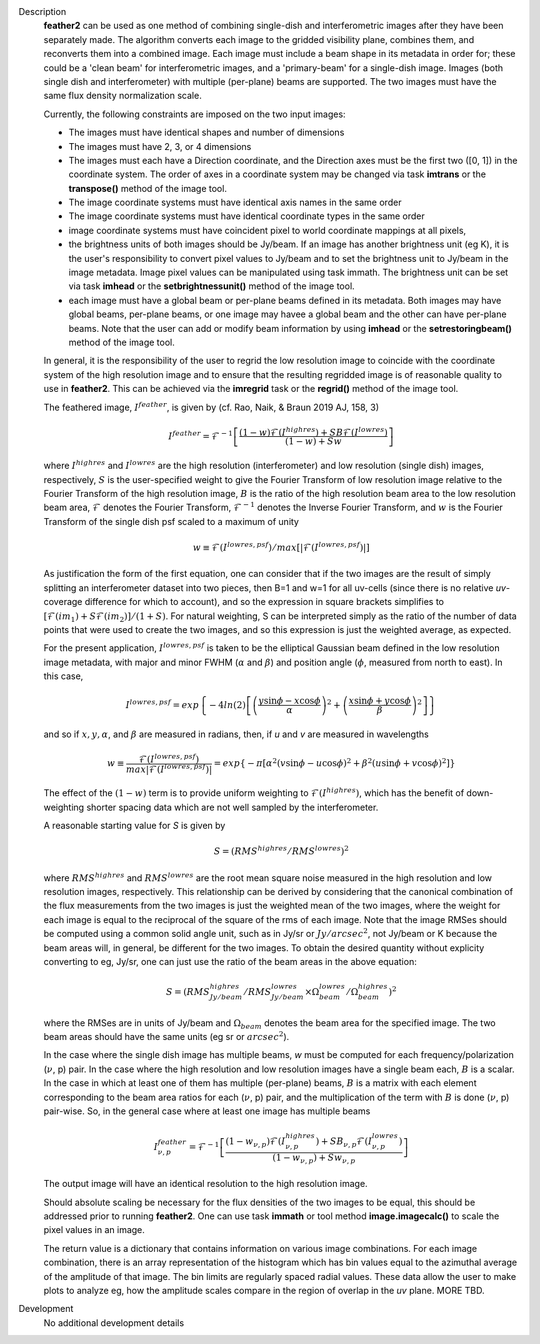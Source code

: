 

.. _Description:

Description
   **feather2** can be used as one method of combining single-dish and
   interferometric images after they have been separately made.
   The algorithm converts each image to the gridded visibility plane,
   combines them, and reconverts them into a combined image. Each
   image must include a beam shape in its metadata in order for;
   these could be a 'clean beam' for interferometric images, and a
   'primary-beam' for a single-dish image. Images (both single dish
   and interferometer) with multiple (per-plane) beams are supported.
   The two images must have the same flux density normalization scale.
   
   Currently, the following constraints are imposed on the two input
   images:

   * The images must have identical shapes and number of dimensions
   * The images must have 2, 3, or 4 dimensions
   * The images must each have a Direction coordinate, and the Direction
     axes must be the first two ([0, 1]) in the coordinate system.
     The order of axes in a coordinate system may be changed via task
     **imtrans** or the **transpose()** method of the image tool.
   * The image coordinate systems must have identical axis names in
     the same order
   * The image coordinate systems must have identical coordinate
     types in the same order
   * image coordinate systems must have coincident pixel to world
     coordinate mappings at all pixels,
   * the brightness units of both images should be Jy/beam. If
     an image has another brightness unit (eg K), it is the user's
     responsibility to convert pixel values to Jy/beam and to set
     the brightness unit to Jy/beam in the image metadata. Image
     pixel values can be manipulated using task immath. The
     brightness unit can be set via task **imhead** or the
     **setbrightnessunit()** method of the image tool.
   * each image must have a global beam or per-plane beams defined
     in its metadata. Both images may have global beams, per-plane 
     beams, or one image may havee a global beam and the other
     can have per-plane beams. Note that the user can add or 
     modify beam information by using **imhead** or the
     **setrestoringbeam()** method of the image tool.

   In general, it is the responsibility of the user to regrid the
   low resolution image to coincide with the coordinate system of
   the high resolution image and to ensure that the resulting
   regridded image is of reasonable quality to use in **feather2**.
   This can be achieved via the **imregrid** task or the
   **regrid()** method of the image tool.
   
   The feathered image, :math:`I^{feather}`, is given by (cf. Rao,
   Naik, & Braun 2019 AJ, 158, 3)

   .. math::

        I^{feather} = \mathcal{F}^{-1}\left[
            \frac
                {(1-w)\mathcal{F}(I^{highres}) + SB\mathcal{F}(I^{lowres})}
                {(1-w) + Sw}
        \right]

   where  :math:`I^{highres}` and :math:`I^{lowres}` are the high resolution
   (interferometer) and low resolution (single dish) images, respectively,
   :math:`S` is the user-specified weight to give the Fourier Transform of
   low resolution image relative to the Fourier Transform of the high
   resolution image, :math:`B` is the ratio of the high resolution beam
   area to the low resolution beam area, :math:`\mathcal{F}` denotes the Fourier
   Transform, :math:`\mathcal{F}^{-1}` denotes the Inverse Fourier Transform,
   and :math:`w` is the Fourier Transform of the single dish psf scaled to a
   maximum of unity

   .. math::
  
        w \equiv \mathcal{F}(I^{lowres, psf})/max[|\mathcal{F}(I^{lowres, psf})|]

   As justification the form of the first equation, one can consider that if the
   two images are the result of simply splitting an interferometer dataset into
   two pieces, then B=1 and w=1 for all uv-cells (since there is no relative
   *uv*-coverage difference for which to account), and so the expression in
   square brackets simplifies to 
   :math:`[\mathcal{F}(im_1)+S\mathcal{F}(im_2)]/(1+S)`. For natural
   weighting, S can be interpreted simply as the ratio of the number of data
   points that were used to create the two images, and so this expression is just
   the weighted average, as expected. 
   
   For the present application, :math:`I^{lowres, psf}` is taken to be the
   elliptical Gaussian beam defined in the low resolution image metadata, with
   major and minor FWHM (:math:`\alpha` and :math:`\beta`) and position angle
   (:math:`\phi`, measured from north to east). In this case,

   .. math::
        
        I^{lowres, psf} = exp\left\{
            -4ln(2)\left[
                \left(\frac{y\sin\phi - x\cos\phi}{\alpha}\right)^2
                + \left(\frac{x\sin\phi + y\cos\phi}{\beta}\right)^2
            \right]
        \right\}


   and so if :math:`x, y, \alpha`, and :math:`\beta` are measured in radians,
   then, if *u* and *v* are measured in wavelengths

   .. math::

        w \equiv
            \frac{\mathcal{F}(I^{lowres, psf})}{max|\mathcal{F}(I^{lowres, psf})|}
            = exp\left\{
                -\pi\left[
                    \alpha^2\left(v\sin\phi - u\cos\phi\right)^2
                    + \beta^2\left(u\sin\phi + v\cos\phi\right)^2
                \right]
            \right\}

   The effect of the :math:`(1-w)` term is to provide uniform weighting to
   :math:`\mathcal{F}(I^{highres})`, which has the benefit of
   down-weighting shorter spacing data which are not well sampled by the
   interferometer.

   A reasonable starting value for *S* is given by

   .. math::

        S = (RMS^{highres}/RMS^{lowres})^2

   where :math:`RMS^{highres}` and :math:`RMS^{lowres}` are the root mean
   square noise measured in the high resolution and low resolution images,
   respectively. This relationship can be derived by considering that the
   canonical combination of the flux measurements from the two images is
   just the weighted mean of the two images, where the weight for each
   image is equal to the reciprocal of the square of the rms of each
   image. Note that the image RMSes should be computed using a common
   solid angle unit, such as in Jy/sr or :math:`Jy/arcsec^2`, not
   Jy/beam or K because the beam areas will, in general, be different for
   the two images. To obtain the desired quantity without explicity
   converting to eg, Jy/sr, one can just use the ratio of the beam areas
   in the above equation:

   .. math::

        S = (RMS^{highres}_{Jy/beam}/RMS^{lowres}_{Jy/beam} \times \Omega^{lowres}_{beam}/\Omega^{highres}_{beam})^2

   where the RMSes are in units of Jy/beam and :math:`\Omega_{beam}` denotes the beam area
   for the specified image. The two beam areas should have the same units
   (eg sr or :math:`arcsec^2`).

   In the case where the single dish image has multiple beams, *w* must be
   computed for each frequency/polarization (:math:`\nu`, p) pair. In the case
   where the high resolution and low resolution images have a single beam each,
   :math:`B` is a scalar. In the case in which at least one of them has multiple
   (per-plane) beams, :math:`B` is a matrix with each element corresponding to
   the beam area ratios for each (:math:`\nu`, p) pair, and the multiplication
   of the term with :math:`B` is done (:math:`\nu`, p) pair-wise. So, in 
   the general case where at least one image has multiple beams

   .. math::

        I^{feather}_{\nu, p} = \mathcal{F}^{-1}\left[
            \frac
                {
                    (1-w_{\nu, p})\mathcal{F}(I^{highres}_{\nu, p})
                    + SB_{\nu, p}\mathcal{F}(I^{lowres}_{\nu, p})
                }
                {(1-w_{\nu, p}) + Sw_{\nu, p}}
        \right]

   The output image will have an identical resolution to the high resolution image.

   Should absolute scaling be necessary for the flux densities of the two images to
   be equal, this should be addressed prior to running **feather2**. One can use task
   **immath** or tool method **image.imagecalc()** to scale the pixel values in an
   image.

   The return value is a dictionary that contains information on various image
   combinations. For each image combination, there is an array representation of
   the histogram which has bin values equal to the azimuthal average of the
   amplitude of that image. The bin limits are regularly spaced radial values.
   These data allow the user to make plots to analyze eg, how the amplitude
   scales compare in the region of overlap in the *uv* plane. MORE TBD.

   ..
        If *lowpassfiltersd* is set to True, then spatial frequencies not sampled by
        the single dish will be omitted. In this case, the Fourier Transform of the
        single dish image, :math:`\mathcal{F}(I^{lowres})`, will have all pixels with
        *uv* distances greater than :math:`d/\lambda` wavelengths from the origin
        masked before combination with :math:`\mathcal{F}(I^{highres})`, so that
        :math:`\mathcal{F}(I^{lowres}) \equiv 0` for these *u-v* distances. Here,
        :math:`d` and :math:`\lambda` are the single dish diameter and observing
        wavelength respectively, and :math:`d` is computed from the provided beam of
        the single dish image via :math:`d = \lambda/\sqrt{\alpha\beta}`. 

        **[NOTE: This is a bit of a fuzzy way of determining the dish diameter, so
        perhaps this is where another input parameter, say dishdiam, should be used
        and required, since then there is no ambiguity of what dish diameter and
        what resolution(s) are being used for the computations, because both would
        be required inputs. There doesn't seem to be data in casa-data which maps
        telescope name to dish diameter, so I'm not sure the dish diameter can
        be easily determined if not specified, short of implementing a long
        conditional block]**

..
        .. rubric:: Parameter descriptions

        *imagename*

        Name of output feathered image. Default is none; example:
        *imagename='orion_combined.im'*.
   
        *highres*

        Name of high resolution (interferometer) image. Default is none;
        example: *highres='orion_vla.im'*. This image is often a clean
        image obtained from synthesis observations.
   
        *lowres*
   
        Name of low resolution (single dish) image. Default is none;
        example: *lowres='orion_gbt.im'*. This image is often a image from
        a single-dish observations or a clean image obtained from lower
        resolution synthesis observations.
   
        *sdweight*
   
        Weight to give the Fourier Transform of the single dish image relative to
        the Fourier Transform of the interferometer image. Default is 1.0.
   
   ..
        *effdishdiam*
   
        <Holding off on this for now, since it should in general be implemented by
        convolving the sd image prior to the FT and by not just modifying B. Not
        sure if the convolution is a step that should be hidden from the user.>

        *lowpassfiltersd*
   
        If true, remove high spatial frequencies not sampled from the
        SD FT image by masking pixels that lie beyond (dish diameter)/lambda
        wavelengths from the origin before combining the SD FT image with the
        interferometer FT image. if false, no such masking is performed.

    .. _Examples:

    Examples
        Creating a image called 'M100_Feather_CO.image' from an ALMA
        interferometric cube, 'M100_combine_CO_cube.image.subim', and a
        single dish ALMA total power image,
        'M100_TP_CO_cube.regrid.subim.depb'. The inputs have been
        appropriately cleaned, regridded, and cropped beforehand.
   
        ::

            feather(imagename='M100_Feather_CO.image',highres='M100_combine_CO_cube.image.subim',
                    lowres='M100_TP_CO_cube.regrid.subim.depb')
   
        Creating an image called 'feather.im' by combining the cleaned,
        synthesis image, 'synth.im' and the SD image, 'single_dish.im'
        while increasing the intensity scale of the SD image by setting
        sdfactor = 1.2.
   
        ::

            feather(imagename ='feather.im', highres ='synth.im', lowres ='single_dish.im'sdfactor = 1.2)

.. _Development:

Development
   No additional development details


   

